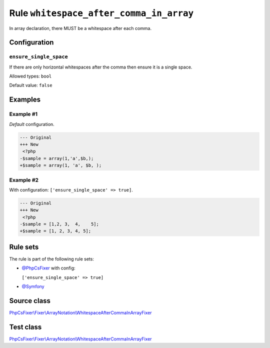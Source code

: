 ========================================
Rule ``whitespace_after_comma_in_array``
========================================

In array declaration, there MUST be a whitespace after each comma.

Configuration
-------------

``ensure_single_space``
~~~~~~~~~~~~~~~~~~~~~~~

If there are only horizontal whitespaces after the comma then ensure it is a
single space.

Allowed types: ``bool``

Default value: ``false``

Examples
--------

Example #1
~~~~~~~~~~

*Default* configuration.

.. code-block:: diff

   --- Original
   +++ New
    <?php
   -$sample = array(1,'a',$b,);
   +$sample = array(1, 'a', $b, );

Example #2
~~~~~~~~~~

With configuration: ``['ensure_single_space' => true]``.

.. code-block:: diff

   --- Original
   +++ New
    <?php
   -$sample = [1,2, 3,  4,    5];
   +$sample = [1, 2, 3, 4, 5];

Rule sets
---------

The rule is part of the following rule sets:

- `@PhpCsFixer <./../../ruleSets/PhpCsFixer.rst>`_ with config:

  ``['ensure_single_space' => true]``

- `@Symfony <./../../ruleSets/Symfony.rst>`_

Source class
------------

`PhpCsFixer\\Fixer\\ArrayNotation\\WhitespaceAfterCommaInArrayFixer <./../../../src/Fixer/ArrayNotation/WhitespaceAfterCommaInArrayFixer.php>`_

Test class
------------

`PhpCsFixer\\Fixer\\ArrayNotation\\WhitespaceAfterCommaInArrayFixer <./../../../tests/Fixer/ArrayNotation/WhitespaceAfterCommaInArrayFixerTest.php>`_
